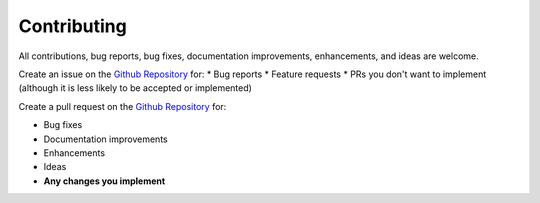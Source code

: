 ************
Contributing
************

All contributions, bug reports, bug fixes, documentation improvements, enhancements, and ideas are welcome.

Create an issue on the `Github Repository <https://github.com/r5dan/better-cli/issues>`_ for:
* Bug reports
* Feature requests
* PRs you don't want to implement (although it is less likely to be accepted or implemented)

Create a pull request on the `Github Repository <https://github.com/r5dan/better-cli/pulls>`_ for:

* Bug fixes
* Documentation improvements
* Enhancements
* Ideas
* **Any changes you implement**